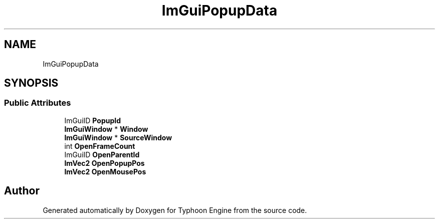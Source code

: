 .TH "ImGuiPopupData" 3 "Sat Jul 20 2019" "Version 0.1" "Typhoon Engine" \" -*- nroff -*-
.ad l
.nh
.SH NAME
ImGuiPopupData
.SH SYNOPSIS
.br
.PP
.SS "Public Attributes"

.in +1c
.ti -1c
.RI "ImGuiID \fBPopupId\fP"
.br
.ti -1c
.RI "\fBImGuiWindow\fP * \fBWindow\fP"
.br
.ti -1c
.RI "\fBImGuiWindow\fP * \fBSourceWindow\fP"
.br
.ti -1c
.RI "int \fBOpenFrameCount\fP"
.br
.ti -1c
.RI "ImGuiID \fBOpenParentId\fP"
.br
.ti -1c
.RI "\fBImVec2\fP \fBOpenPopupPos\fP"
.br
.ti -1c
.RI "\fBImVec2\fP \fBOpenMousePos\fP"
.br
.in -1c

.SH "Author"
.PP 
Generated automatically by Doxygen for Typhoon Engine from the source code\&.
